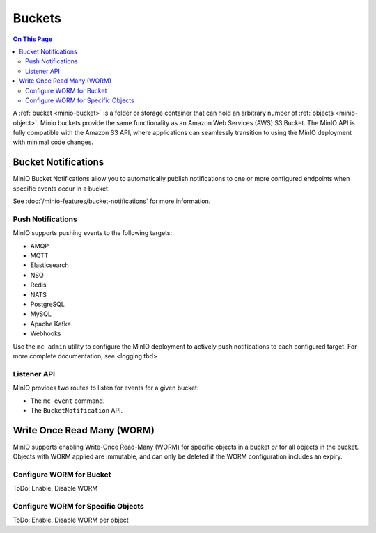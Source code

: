 .. _minio-bucket:

=======
Buckets
=======

.. default-domain:: minio

.. contents:: On This Page
   :local:
   :depth: 2


A :ref:`bucket <minio-bucket>` is a folder or storage container that can hold an
arbitrary number of :ref:`objects <minio-object>`. Minio buckets provide the
same functionality as an Amazon Web Services (AWS) S3 Bucket. The MinIO API is
fully compatible with the Amazon S3 API, where applications can seamlessly
transition to using the MinIO deployment with minimal code changes.

Bucket Notifications
--------------------

MinIO Bucket Notifications allow you to automatically publish notifications
to one or more configured endpoints when specific events occur in a bucket.

See :doc:`/minio-features/bucket-notifications` for more information.

Push Notifications
~~~~~~~~~~~~~~~~~~

MinIO supports pushing events to the following targets:

- AMQP
- MQTT
- Elasticsearch
- NSQ
- Redis
- NATS
- PostgreSQL
- MySQL
- Apache Kafka
- Webhooks

Use the ``mc admin`` utility to configure the MinIO deployment to actively
push notifications to each configured target. For more complete documentation, 
see <logging tbd>

Listener API
~~~~~~~~~~~~

MinIO provides two routes to listen for events for a given bucket:

- The ``mc event`` command.
- The ``BucketNotification`` API.

.. todo: Add more information here as its available. 

Write Once Read Many (WORM)
---------------------------

MinIO supports enabling Write-Once Read-Many (WORM) for specific objects
in a bucket *or* for all objects in the bucket. Objects with WORM applied
are immutable, and can only be deleted if the WORM configuration includes an
expiry. 

Configure WORM for Bucket
~~~~~~~~~~~~~~~~~~~~~~~~~

ToDo: Enable, Disable WORM

Configure WORM for Specific Objects
~~~~~~~~~~~~~~~~~~~~~~~~~~~~~~~~~~~

ToDo: Enable, Disable WORM per object

